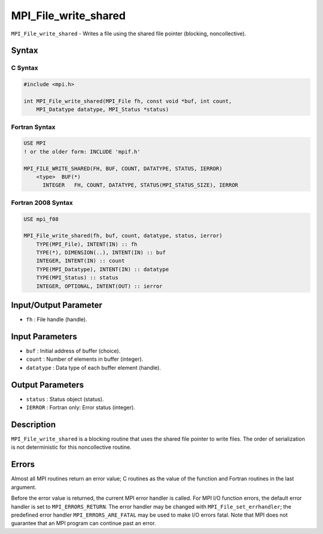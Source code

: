 .. _MPI_File_write_shared:

MPI_File_write_shared
~~~~~~~~~~~~~~~~~~~~~

``MPI_File_write_shared`` - Writes a file using the shared file pointer
(blocking, noncollective).

Syntax
======

C Syntax
--------

.. code:: c

   #include <mpi.h>

   int MPI_File_write_shared(MPI_File fh, const void *buf, int count,
       MPI_Datatype datatype, MPI_Status *status)

Fortran Syntax
--------------

.. code:: fortran

   USE MPI
   ! or the older form: INCLUDE 'mpif.h'

   MPI_FILE_WRITE_SHARED(FH, BUF, COUNT, DATATYPE, STATUS, IERROR)
       <type>  BUF(*)
         INTEGER   FH, COUNT, DATATYPE, STATUS(MPI_STATUS_SIZE), IERROR

Fortran 2008 Syntax
-------------------

.. code:: fortran

   USE mpi_f08

   MPI_File_write_shared(fh, buf, count, datatype, status, ierror)
       TYPE(MPI_File), INTENT(IN) :: fh
       TYPE(*), DIMENSION(..), INTENT(IN) :: buf
       INTEGER, INTENT(IN) :: count
       TYPE(MPI_Datatype), INTENT(IN) :: datatype
       TYPE(MPI_Status) :: status
       INTEGER, OPTIONAL, INTENT(OUT) :: ierror

Input/Output Parameter
======================

-  ``fh`` : File handle (handle).

Input Parameters
================

-  ``buf`` : Initial address of buffer (choice).
-  ``count`` : Number of elements in buffer (integer).
-  ``datatype`` : Data type of each buffer element (handle).

Output Parameters
=================

-  ``status`` : Status object (status).
-  ``IERROR`` : Fortran only: Error status (integer).

Description
===========

``MPI_File_write_shared`` is a blocking routine that uses the shared
file pointer to write files. The order of serialization is not
deterministic for this noncollective routine.

Errors
======

Almost all MPI routines return an error value; C routines as the value
of the function and Fortran routines in the last argument.

Before the error value is returned, the current MPI error handler is
called. For MPI I/O function errors, the default error handler is set to
``MPI_ERRORS_RETURN``. The error handler may be changed with
``MPI_File_set_errhandler``; the predefined error handler
``MPI_ERRORS_ARE_FATAL`` may be used to make I/O errors fatal. Note that
MPI does not guarantee that an MPI program can continue past an error.
